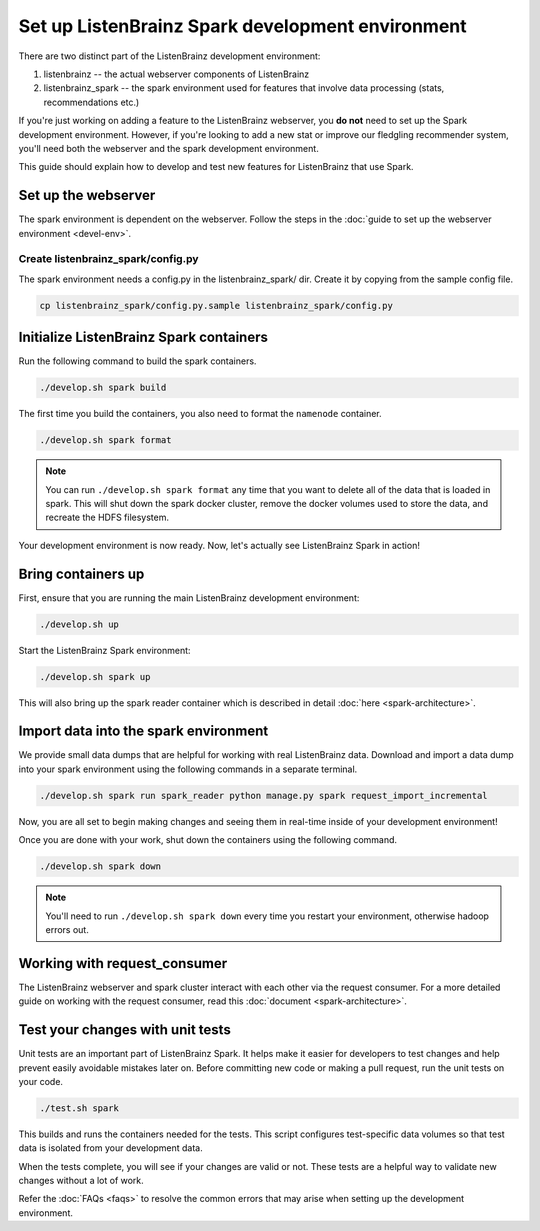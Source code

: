 Set up ListenBrainz Spark development environment
=================================================

There are two distinct part of the ListenBrainz development environment:

1. listenbrainz -- the actual webserver components of ListenBrainz
2. listenbrainz_spark -- the spark environment used for features that involve data processing (stats, recommendations etc.)

If you're just working on adding a feature to the ListenBrainz webserver, you **do not** need
to set up the Spark development environment. However, if you're looking to add
a new stat or improve our fledgling recommender system, you'll need both the webserver
and the spark development environment.

This guide should explain how to develop and test new features for ListenBrainz that use Spark.

Set up the webserver
--------------------
The spark environment is dependent on the webserver. Follow the steps in the :doc:`guide to set up the webserver environment <devel-env>`.

Create listenbrainz_spark/config.py
^^^^^^^^^^^^^^^^^^^^^^^^^^^^^^^^^^^

The spark environment needs a config.py in the listenbrainz_spark/ dir. Create it by copying from the sample config file.

.. code-block:: bash

    cp listenbrainz_spark/config.py.sample listenbrainz_spark/config.py


Initialize ListenBrainz Spark containers
----------------------------------------

Run the following command to build the spark containers.

.. code-block:: bash

    ./develop.sh spark build

The first time you build the containers, you also need to format the ``namenode``
container.

.. code-block:: bash

    ./develop.sh spark format

.. note::

    You can run ``./develop.sh spark format`` any time that you want to delete all of the
    data that is loaded in spark. This will shut down the spark docker cluster, remove
    the docker volumes used to store the data, and recreate the HDFS filesystem.


Your development environment is now ready. Now, let's actually see ListenBrainz Spark
in action!


Bring containers up
--------------------

First, ensure that you are running the main ListenBrainz development environment:

.. code-block:: bash

    ./develop.sh up

Start the ListenBrainz Spark environment:

.. code-block:: bash

    ./develop.sh spark up

This will also bring up the spark reader container which is described in detail :doc:`here <spark-architecture>`.

Import data into the spark environment
--------------------------------------

We provide small data dumps that are helpful for working with real ListenBrainz data.
Download and import a data dump into your spark environment using the following
commands in a separate terminal.

.. code-block:: bash

    ./develop.sh spark run spark_reader python manage.py spark request_import_incremental


Now, you are all set to begin making changes and seeing them in real-time inside
of your development environment!

Once you are done with your work, shut down the containers using the following command.

.. code-block:: bash

    ./develop.sh spark down

.. note::

    You'll need to run ``./develop.sh spark down`` every time you restart your environment, otherwise hadoop errors out.

Working with request_consumer
-----------------------------

The ListenBrainz webserver and spark cluster interact with each other via the request consumer. For a more detailed
guide on working with the request consumer, read this :doc:`document <spark-architecture>`.

Test your changes with unit tests
---------------------------------

Unit tests are an important part of ListenBrainz Spark. It helps make it easier for
developers to test changes and help prevent easily avoidable mistakes later on.
Before committing new code or making a pull request, run the unit tests on your
code.

.. code-block:: bash

   ./test.sh spark

This builds and runs the containers needed for the tests. This script configures
test-specific data volumes so that test data is isolated from your development
data.

When the tests complete, you will see if your changes are valid or not. These tests
are a helpful way to validate new changes without a lot of work.

Refer the :doc:`FAQs <faqs>` to resolve the common errors that may arise when setting up
the development environment.
